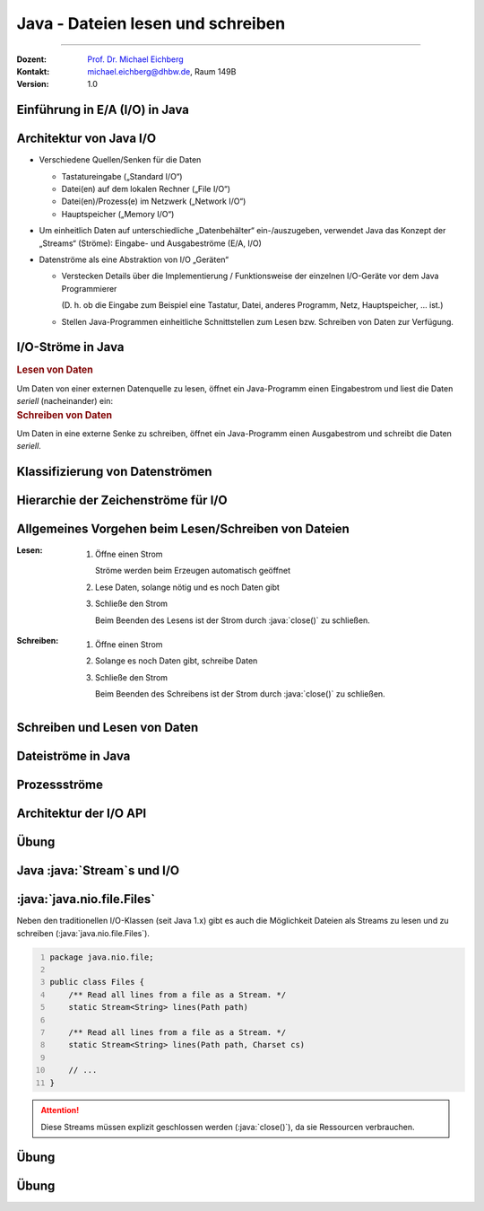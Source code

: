 .. meta::
    :version: renaissance
    :lang: de
    :author: Michael Eichberg
    :keywords: "Programmierung", "Java", "IO"
    :description lang=de: Lesen und Schreiben von Dateien in Java - Grundlagen
    :id: lecture-prog-java-ea
    :first-slide: last-viewed
    :master-password: WirklichSchwierig!

.. |html-source| source::
    :prefix: https://delors.github.io/
    :suffix: .html
.. |pdf-source| source::
    :prefix: https://delors.github.io/
    :suffix: .html.pdf
.. |at| unicode:: 0x40

.. role:: incremental
.. role:: eng
.. role:: ger
.. role:: red
.. role:: green
.. role:: obsolete
.. role:: peripheral
.. role:: monospaced
.. role:: java(code)
   :language: java
.. role:: console(code)
   :language: console



Java - Dateien lesen und schreiben
===========================================================

----

:Dozent: `Prof. Dr. Michael Eichberg <https://delors.github.io/cv/folien.de.rst.html>`__
:Kontakt: michael.eichberg@dhbw.de, Raum 149B
:Version: 1.0


.. supplemental::

    :Folien:

        |html-source|

        |pdf-source|

    ..
        :Kontrollfragen:

            .. source:: kontrollfragen.de.rst
                :path: relative
                :prefix: https://delors.github.io/
                :suffix: .html

        :Klausurvorbereitung:

            .. source:: klausurvorbereitung.de.rst
                :path: relative
                :prefix: https://delors.github.io/
                :suffix: .html

    :Fehler melden:
        https://github.com/Delors/delors.github.io/issues



.. class:: new-section

Einführung in E/A (:eng:`I/O`) in Java
------------------------------------------------



Architektur von Java I/O
--------------------------------

.. class:: incremental-list

- Verschiedene Quellen/Senken für die Daten
 
  - Tastatureingabe („Standard I/O“)
  - Datei(en) auf dem lokalen Rechner („File I/O“)
  - Datei(en)/Prozess(e) im Netzwerk („Network I/O“)
  - Hauptspeicher („Memory I/O“)
- Um einheitlich Daten auf unterschiedliche „Datenbehälter“ ein-/auszugeben, verwendet Java das Konzept der „Streams“ (Ströme): Eingabe- und Ausgabeströme (E/A, :eng:`I/O`)
- Datenströme als eine Abstraktion von I/O „Geräten“

  .. class:: incremental list-with-explanations

  - Verstecken Details über die Implementierung / Funktionsweise der einzelnen I/O-Geräte vor dem Java Programmierer
  
    (D. h. ob die Eingabe zum Beispiel eine Tastatur, Datei, anderes Programm, Netz, Hauptspeicher, … ist.)
  - Stellen Java-Programmen einheitliche Schnittstellen zum Lesen bzw. Schreiben von Daten zur Verfügung.
  


I/O-Ströme in Java
--------------------------------

.. compound::

    .. rubric:: Lesen von Daten

    Um Daten von einer externen Datenquelle zu lesen, öffnet ein Java-Programm einen Eingabestrom und liest die Daten *seriell* (nacheinander) ein:

.. compound::
    :class: incremental

    .. rubric:: Schreiben von Daten

    Um Daten in eine externe Senke zu schreiben, öffnet ein Java-Programm einen Ausgabestrom und schreibt die Daten *seriell*.



Klassifizierung von Datenströmen
--------------------------------

.. deck:: dd-margin-left-2em

    .. card::

        :Nach Datentyp:

            .. class:: incremental-list

            :Zeichenströme: lesen / schreiben :java:`char` (16-bit Unicode Zeichensatz).


                .. container:: incremental peripheral

                    :java:`java.io.Reader`/:java:`java.io.Writer` stellen die Schnittstelle und eine partielle Implementierung von Zeichenströmen zur Verfügung. 

                    Subklassen von :java:`Reader`/:java:`Writer` fügen neues Verhalten hinzu bzw. ändern dieses.

            :Byteströme: lesen / schreiben :java:`byte`\ s (8-bit).

                Werden zum Lesen bzw. Schreiben von Binärdaten, z.B. Bildern, benutzt.

                .. container:: incremental peripheral

                    :java:`java.io.InputStream`/:java:`java.io.OutputStream`: gemeinsame Schnittstelle und partielle Implementierung für alle Ströme zum Lesen bzw. Schreiben von Bytes.

                    Alle anderen Byteströme sind Unterklassen davon.

    .. card::

        :Nach Struktur der Ströme:

            .. class:: incremental-list

            :Datensenkeströme: Daten werden direkt von „physikalischer“ Datenquelle gelesen bzw. auf „physikalische“ Datensenke geschrieben
            
            
            :Prozessströme: Daten werden von anderen Strömen gelesen bzw. auf andere Ströme geschrieben

                Daten werden nach dem Lesen bzw. vor dem Schreiben gefiltert, gepuffert, bearbeitet, usw.



Hierarchie der Zeichenströme für I/O
------------------------------------------

.. deck::

    .. card::

        .. image:: images/readers_and_writers/readers.svg

    .. card::

        .. image:: images/readers_and_writers/writers.svg

    .. card::

        .. image:: images/input_and_output/input.svg

    .. card::

        .. image:: images/input_and_output/output.svg

.. image:: images/readers_and_writers/legend.svg
    :align: right



Allgemeines Vorgehen beim Lesen/Schreiben von Dateien
------------------------------------------------------------

.. class:: incremental-list 

:Lesen:

    .. class:: incremental-list list-with-explanations

    1. Öffne einen Strom
       
       Ströme werden beim Erzeugen automatisch geöffnet
    2. Lese Daten, solange nötig und es noch Daten gibt 
    3. Schließe den Strom

       Beim Beenden des Lesens ist der Strom durch :java:`close()` zu schließen.

:Schreiben: 

    .. class:: incremental-list list-with-explanations  

    1. Öffne einen Strom
    2. Solange es noch Daten gibt, schreibe Daten
    3. Schließe den Strom 
    
       Beim Beenden des Schreibens ist der Strom durch :java:`close()` zu schließen.


.. remember::
    :class: incremental

    Lesen/Schreiben von/auf Strömen haben unabhängig von Datentyp und Quelle bzw. Senke die gleiche Form.



Schreiben und Lesen von Daten 
------------------------------------------------

.. deck::

    .. card::

        .. compound::

            .. code:: java
                :number-lines:
                :class: copy-to-clipboard

                public interface InputStream {
                    public int read()
                    public int read(byte[] bbuf)
                    public int read(byte[] bbuf, int offset, int len)
                }


        .. compound::
            :class: incremental

            .. code:: java
                :number-lines:
                :class: copy-to-clipboard

                public interface Reader {
                    public int read()
                    public int read(char[] cbuf)
                    public int read(char[] cbuf, int offset, int len)
                }

        .. attention::
            :class: incremental

            Es gilt immer zu überprüfen ob auch die erwartete Anzahl an Bytes/Zeichen gelesen wurde.

    .. card::

        .. compound::

            .. code:: java
                :number-lines:
                :class: copy-to-clipboard

                public interface OutputStream {
                    public int write(int b)
                    public int write(byte[] bbuf)
                    public int write(byte[] bbuf, int offset, int len)
                }

        .. compound::
            :class: incremental

            .. code:: java
                :number-lines:
                :class: copy-to-clipboard

                public interface Writer {
                    public int write(int c)
                    public int write(char[] cbuf)
                    public int write(char[] cbuf, int offset, int len)
                }

        .. attention::
            :class: incremental

            Es gilt immer zu überprüfen ob auch die erwartete Anzahl an Bytes/Zeichen geschrieben wurde.



Dateiströme in Java
--------------------------------

.. deck::

    .. card::

        .. class:: incremental-list list-with-sublists

        - Dateiströme sind Ein-/Ausgabe-Ströme, deren Quellen/Senken Dateien im Dateisystem sind:

        - :java:`FileReader` / :java:`FileWriter` für Lesen / Schreiben von Zeichen aus/in Dateien
        - :java:`FileInputStream` / :java:`FileOutputStream` für Lesen / Schreiben von Bytes von/in Dateien
        - Ein Dateistrom kann erzeugt werden, indem man die Quelle- bzw. Senke-Datei durch eines der folgenden Objekte als Parameter des Strom-Konstruktors übergibt:

          - Dateiname  (:java:`String`)
          - Datei-Objekt (:java:`java.io.File`)
          - Dateibeschreibung (:java:`java.io.FileDescriptor`)

        - Die Klasse :java:`java.nio.file.Files` bietet weitere Methoden (z. B. :java:`newInputStream(...)`, :java:`newBufferedWriter(...)`) zum Lesen und Schreiben von Dateien als Streams an.

    .. card::

        .. rubric:: Einfaches (ineffizientes) Beispiel

        .. code:: java
            :number-lines:
            :class: copy-to-clipboard

            void print(String fileName) throws IOException {
                try (FileReader in = new FileReader(fileName)) {
                    int b;
                    while ((b = in.read()) != -1) System.out.print(b); 
                }
            }



Prozessströme 
--------------------------------

.. deck::

    .. card::

        .. class:: list-with-explanations

        - Ein Prozess-Strom enthält einen anderen (Daten- oder Prozess-)Strom

          Dieser dient als Quelle bzw. Senke.

        .. class:: incremental-list list-with-sublists  

        - Prozess-Ströme ändern Daten oder bieten Funktionalität:

          .. class:: incremental-list  

          - Zwischenspeichern (Puffern) von Daten 
          - Zählen der gelesenen/geschriebenen Zeilen
          - Konvertierung zwischen Byte und Zeichen
          - Kompression, …

    .. card::

        .. rubric:: Pufferströme
        
        .. class:: incremental-list list-with-sublists

        - Ein Pufferstrom (z. B. :java:`BufferedInputStream` oder :java:`BufferedOutputStream`) kapselt einen anderen Datenstrom und einen internen Puffer
        - Beim ersten Lesen wird der Puffer vollständig gefüllt

          - Weitere Lese-Operationen liefern Bytes vom Puffer zurück, ohne vom unterliegenden Strom tatsächlich zu lesen.
          - Bei leerem Puffer wird erneut vom unterliegenden Strom gelesen
        - Beim Schreiben werden die Daten zuerst in dem internen Puffer gespeichert, bevor sie in den unterliegenden Strom geschrieben werden.

          - Nur wenn der Puffer voll ist, wird auf den unterliegenden Strom geschrieben
          - Sowie bei explizitem Aufruf der Methode :java:`flush()` oder :java:`close()`.

        .. important::
            :class: incremental

            Die richtige Puffergröße kann die Geschwindigkeit beim Lesen und Schreiben von Dateien **erheblich** beeinflussen (5-10x). Die richtige Puffergröße ist von vielen Faktoren abhängig liegt aber vermutlich zwischen 8KB und 64KB.


    .. card::

        .. rubric:: Einfaches Beispiel

        .. code:: java
            :number-lines:
            :class: copy-to-clipboard

            try(
                FileOutputStream fos = new FileOutputStream("Test.tmp");
                BufferedOutputStream bos = new BufferedOutputStream(fos);
                DataOutputStream out = new DataOutputStream(bos)
            ) {
                out.writeInt(9);
                out.writeDouble(Math.PI);
                out.writeBoolean(true);
            }
  
        .. code:: console
            :number-lines:
            :class: incremental

            $ hexdump Test.tmp
            0000000 0000 0900 0940 fb21 4454 182d 0001



Architektur der I/O API
--------------------------------

.. deck::

    .. card::

        Ströme können ineinander verschachtelt werden. 

        :peripheral:`Abstraktionsebenen, bei denen unterliegende „primitive“ Ströme von umschließenden („höheren“, komfortableren) Strömen benutzt werden („Prozessströme“).`


        .. code:: java
            :number-lines:
            :class: copy-to-clipboard

            // erzeugt gepufferten, komprimierenden Dateiausgabestrom 
            OutputStream out = new FileOutputStream(<filename>);
            var bout = new BufferedOutputStream(out);
            var zout = new ZipOutputStream(bout); 
            // … mehr Eigenschaften koennen dynamisch hinzugefuegt werden 
            // Die Stromeigenschaften sind unsichtbar fuer Klienten

    .. card::

        Die Technik, mit der erreicht wird, dass Ströme beliebig zur Laufzeit kombiniert werden können, ist nicht nur im Kontext von Strömen von Interesse. Es handelt sich um eine generelle Technik, um Objekte dynamisch mit Features zu erweiterten.

        .. container:: incremental

            In der Softwaretechnik werden solche Techniken in der Form so genannter *Design Patterns* (:ger:`Entwurfsmuster`) dokumentiert; d. h. wiederverwendbare, dokumentierte Designideen.

        .. container:: incremental
            
            Die oben genannte Technik bei Streams ist als „Decorator Pattern“ bekannt.



.. class:: exercises

Übung
---------

.. exercise:: Datei lesen und ausgeben

    Schreiben Sie ein Programm, dass eine Textdatei liest und die Zeilen in der Konsole ausgibt. Schreiben Sie vor jede Zeile die Zeilennummer. 

    .. example::

        Für folgende Datei (Autor: ChatGPT):

        :: 

            In Java springt der Code so leicht,
            Klammern tanzen, Ziel erreicht,
            Fehler? Nur ein Abenteuer vielleicht! 


        sollte folgende Ausgabe erzeugt werden:

        :: 

            1: In Java springt der Code so leicht,
            2: Klammern tanzen, Ziel erreicht,
            3: Fehler? Nur ein Abenteuer vielleicht!

    .. solution::
        :pwd: EinmalLesenUndAusgeben

        .. code:: java
            :number-lines:
            :class: copy-to-clipboard

            try(var fr = new FileReader("docutils.conf");
                var lnr = new LineNumberReader(fr)
            ) {
                String line;
                while ((line = lnr.readLine()) != null) {
                    System.out.println(lnr.getLineNumber() + ": " + line);
                }
            }



.. class:: new-section

Java :java:`Stream`\ s und I/O
------------------------------------------------



:java:`java.nio.file.Files`
----------------------------

Neben den traditionellen I/O-Klassen (seit Java 1.x) gibt es auch die Möglichkeit Dateien als Streams zu lesen und zu schreiben (:java:`java.nio.file.Files`).

.. code:: java
    :number-lines:

    package java.nio.file;

    public class Files {
        /** Read all lines from a file as a Stream. */
        static Stream<String> lines(Path path)

        /** Read all lines from a file as a Stream. */
        static Stream<String> lines(Path path, Charset cs)

        // ...
    }

.. attention::

    Diese Streams müssen explizit geschlossen werden (:java:`close()`), da sie Ressourcen verbrauchen.



.. class:: exercises

Übung
---------

.. exercise:: Streamverarbeitung von Dateien

    Schreiben Sie ein Programm, das eine Textdatei liest und die Zeilen in der Konsole ausgibt. Jeder Zeile soll weiterhin die Zeilennummer vorangestellt werden. Verwenden Sie dazu die Klasse `Files` und die Methode `lines`.

    .. example::

        Für folgende Datei (Autor: ChatGPT):

        :: 

            In Java springt der Code so leicht,
            Klammern tanzen, Ziel erreicht,
            Fehler? Nur ein Abenteuer vielleicht! 


        sollte folgende Ausgabe erzeugt werden:

        :: 

            1: In Java springt der Code so leicht,
            2: Klammern tanzen, Ziel erreicht,
            3: Fehler? Nur ein Abenteuer vielleicht!

    .. solution::
        :pwd: JavaIO-Streams

        .. rubric:: Lösung bei der Verwendung der JShell

        .. code:: java
            :number-lines:
            :class: copy-to-clipboard

            var c = 0; 
            Files.lines(path).map(l -> (++c) + ": " + l).forEach(System.out::println);

        .. rubric:: Allgemeine Lösung

        .. code:: java
            :number-lines:
            :class: copy-to-clipboard

            void printLinesWithLineNumber(Path path) throws IOException {
                final int[] c = {0}; 
                try (var s = Files.lines(path)) {
                    s.map(l -> (++c[0]) + ": " + l).forEach(System.out::println);
                }
            }

            printLinesWithLineNumber(new File("docutils.conf").toPath());



.. class:: exercises

Übung
---------

.. exercise:: Durchsuchen von Dateien

    Schreiben Sie ein Programm (Sie können die JShell benutzen), dass alle Textdateien (z. B. \*.rxt, \*.md oder \*.java) eines Verzeichnisses in Hinblick auf das Vorkommen eines bestimmten Wortes (z. B. Java) durchsucht. Geben Sie den Namen der Datei und eine Zeilennummer aus, in der das Wort vorkommt. Parallelisieren (:java:`parallel()`) Sie die Suche wenn möglich.

    Relevante API: :java:`Files.walk`, :java:`File.toPath()`, :java:`Files.isRegularFile`, :java:`Files.lines`, :java:`Stream.filter`, :java:`Stream.map`, :java:`Stream.findAny`, :java:`Optional.isPresent`, :java:`Optional.get`, :java:`Optional.empty`

    .. hint::

        Sie müssen ggf. :java:`IOException`\ s explizit behandeln und in solchen Fällen zum Beispiel :java:`Optional.empty()` zurückgeben.

    .. solution::
        :pwd: JavaIO--DasWars

        .. rubric:: Lösung bei der Verwendung der JShell (Java 24)

        .. code::
            :number-lines:
            :class: copy-to-clipboard

            Files
                .walk(new File(".").toPath())
                .parallel()
                .filter(p -> Files.isRegularFile(p) && p.toString().endsWith(".rst"))
                .map(p -> {
                        try {
                            int[] c = {0};
                            return Files.lines(p)// DON'T USE .parallel() HERE!
                                    .map(l -> (++c[0]) + ": " + l)
                                    .filter(x -> x.contains("Java"))
                                    .map(x -> p + ":" + x)
                                    .findAny();
                        }
                        catch(Exception e){ 
                            System.out.println("Ignoring: "+p);
                            return Optional.empty();
                        }
                    })
                .filter(x -> x.isPresent())
                .map(x -> x.get())
                .sequential() // required to avoid a convoluted output
                .forEach(System.out::println);